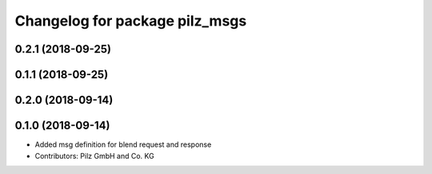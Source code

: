 ^^^^^^^^^^^^^^^^^^^^^^^^^^^^^^^
Changelog for package pilz_msgs
^^^^^^^^^^^^^^^^^^^^^^^^^^^^^^^

0.2.1 (2018-09-25)
------------------

0.1.1 (2018-09-25)
------------------

0.2.0 (2018-09-14)
------------------

0.1.0 (2018-09-14)
------------------
* Added msg definition for blend request and response
* Contributors: Pilz GmbH and Co. KG

